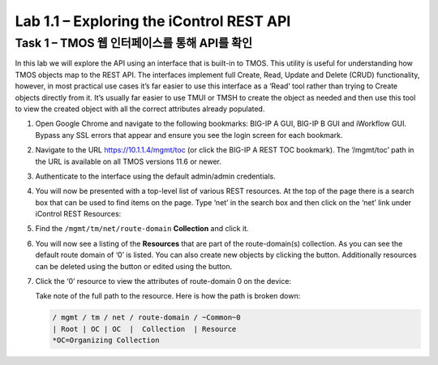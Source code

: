 .. |labmodule| replace:: 1
.. |labnum| replace:: 1
.. |labdot| replace:: |labmodule|\ .\ |labnum|
.. |labund| replace:: |labmodule|\ _\ |labnum|
.. |labname| replace:: Lab\ |labdot|
.. |labnameund| replace:: Lab\ |labund|

Lab 1.1 – Exploring the iControl REST API 
------------------------------------------

Task 1 – TMOS 웹 인터페이스를 통해 API를 확인
~~~~~~~~~~~~~~~~~~~~~~~~~~~~~~~~~~~~~~~~~~~~~~~~~~~~~

In this lab we will explore the API using an interface that is built-in
to TMOS. This utility is useful for understanding how TMOS objects map
to the REST API. The interfaces implement full Create, Read, Update and
Delete (CRUD) functionality, however, in most practical use cases it’s
far easier to use this interface as a ‘Read’ tool rather than trying to
Create objects directly from it. It’s usually far easier to use TMUI or
TMSH to create the object as needed and then use this tool to view the
created object with all the correct attributes already populated.

#. Open Google Chrome and navigate to the following bookmarks: BIG-IP
   A GUI, BIG-IP B GUI and iWorkflow GUI. Bypass any SSL errors that
   appear and ensure you see the login screen for each bookmark.

   |image1|

#. Navigate to the URL https://10.1.1.4/mgmt/toc (or click the BIG-IP A
   REST TOC bookmark). The ‘/mgmt/toc’ path in the URL is available on
   all TMOS versions 11.6 or newer.

#. Authenticate to the interface using the default admin/admin
   credentials.

#. You will now be presented with a top-level list of various REST
   resources. At the top of the page there is a search box
   |image2|\ that can be used to find items on the page. Type ‘net’ in
   the search box and then click on the ‘net’ link under iControl REST
   Resources: |image3|

#. Find the ``/mgmt/tm/net/route-domain`` **Collection** and click it.

#. You will now see a listing of the **Resources** that are part of the
   route-domain(s) collection. As you can see the default route domain
   of ‘0’ is listed. You can also create new objects by clicking the
   |image4| button. Additionally resources can be deleted using the
   |image5| button or edited using the |image6| button.

#. Click the ‘0’ resource to view the attributes of route-domain 0 on
   the device:

   |image7|

   Take note of the full path to the resource. Here is how the path is
   broken down:

   .. code::

       / mgmt / tm / net / route-domain / ~Common~0
       | Root | OC | OC  |  Collection  | Resource
       *OC=Organizing Collection

.. |image1| image:: /_static/image001.png
   :width: 6.60194in
   :height: 0.88663in
.. |image2| image:: /_static/image002.png
   :width: 0.90641in
   :height: 0.17669in
.. |image3| image:: /_static/image003.png
   :width: 2.18322in
   :height: 1.47308in
.. |image4| image:: /_static/image004.png
   :width: 0.15128in
   :height: 0.19101in
.. |image5| image:: /_static/image005.png
   :width: 0.13846in
   :height: 0.15462in
.. |image6| image:: /_static/image006.png
   :width: 0.21928in
   :height: 0.20782in
.. |image7| image:: /_static/image007.png
   :width: 6.32968in
   :height: 2.38889in
